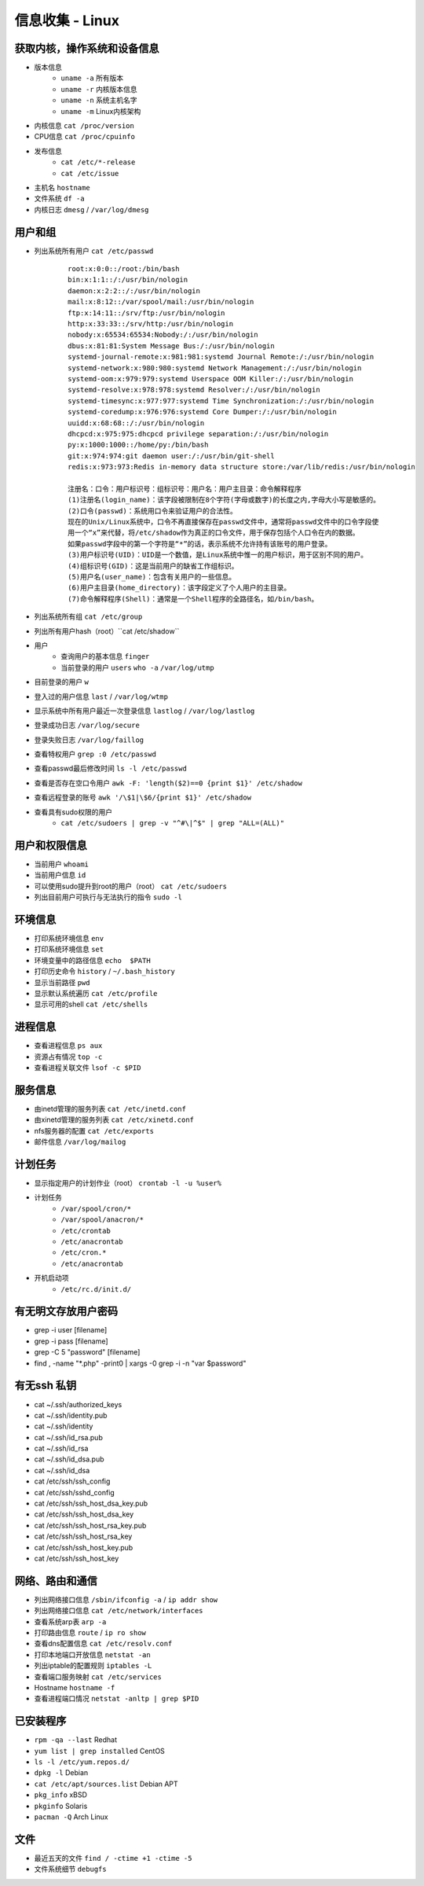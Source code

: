 信息收集 - Linux
========================================

获取内核，操作系统和设备信息
----------------------------------------
- 版本信息
    - ``uname -a`` 所有版本
    - ``uname -r`` 内核版本信息
    - ``uname -n`` 系统主机名字
    - ``uname -m`` Linux内核架构
- 内核信息 ``cat /proc/version``
- CPU信息 ``cat /proc/cpuinfo``
- 发布信息
    - ``cat /etc/*-release``
    - ``cat /etc/issue``
- 主机名 ``hostname``
- 文件系统 ``df -a``
- 内核日志 ``dmesg`` / ``/var/log/dmesg``

用户和组
----------------------------------------
- 列出系统所有用户 ``cat /etc/passwd``
	::
	
		root:x:0:0::/root:/bin/bash
		bin:x:1:1::/:/usr/bin/nologin
		daemon:x:2:2::/:/usr/bin/nologin
		mail:x:8:12::/var/spool/mail:/usr/bin/nologin
		ftp:x:14:11::/srv/ftp:/usr/bin/nologin
		http:x:33:33::/srv/http:/usr/bin/nologin
		nobody:x:65534:65534:Nobody:/:/usr/bin/nologin
		dbus:x:81:81:System Message Bus:/:/usr/bin/nologin
		systemd-journal-remote:x:981:981:systemd Journal Remote:/:/usr/bin/nologin
		systemd-network:x:980:980:systemd Network Management:/:/usr/bin/nologin
		systemd-oom:x:979:979:systemd Userspace OOM Killer:/:/usr/bin/nologin
		systemd-resolve:x:978:978:systemd Resolver:/:/usr/bin/nologin
		systemd-timesync:x:977:977:systemd Time Synchronization:/:/usr/bin/nologin
		systemd-coredump:x:976:976:systemd Core Dumper:/:/usr/bin/nologin
		uuidd:x:68:68::/:/usr/bin/nologin
		dhcpcd:x:975:975:dhcpcd privilege separation:/:/usr/bin/nologin
		py:x:1000:1000::/home/py:/bin/bash
		git:x:974:974:git daemon user:/:/usr/bin/git-shell
		redis:x:973:973:Redis in-memory data structure store:/var/lib/redis:/usr/bin/nologin
		
		注册名：口令：用户标识号：组标识号：用户名：用户主目录：命令解释程序
		(1)注册名(login_name)：该字段被限制在8个字符(字母或数字)的长度之内,字母大小写是敏感的。
		(2)口令(passwd)：系统用口令来验证用户的合法性。
		现在的Unix/Linux系统中，口令不再直接保存在passwd文件中，通常将passwd文件中的口令字段使
		用一个“x”来代替，将/etc/shadow作为真正的口令文件，用于保存包括个人口令在内的数据。
		如果passwd字段中的第一个字符是“*”的话，表示系统不允许持有该账号的用户登录。 
		(3)用户标识号(UID)：UID是一个数值，是Linux系统中惟一的用户标识，用于区别不同的用户。 
		(4)组标识号(GID)：这是当前用户的缺省工作组标识。
		(5)用户名(user_name)：包含有关用户的一些信息。
		(6)用户主目录(home_directory)：该字段定义了个人用户的主目录。
		(7)命令解释程序(Shell)：通常是一个Shell程序的全路径名，如/bin/bash。 

- 列出系统所有组 ``cat /etc/group``
- 列出所有用户hash（root）``cat /etc/shadow``
- 用户
    - 查询用户的基本信息 ``finger``
    - 当前登录的用户 ``users`` ``who -a`` ``/var/log/utmp``
- 目前登录的用户 ``w``
- 登入过的用户信息 ``last`` / ``/var/log/wtmp``
- 显示系统中所有用户最近一次登录信息 ``lastlog`` / ``/var/log/lastlog``
- 登录成功日志 ``/var/log/secure``
- 登录失败日志 ``/var/log/faillog``
- 查看特权用户 ``grep :0 /etc/passwd``
- 查看passwd最后修改时间 ``ls -l /etc/passwd``
- 查看是否存在空口令用户 ``awk -F: 'length($2)==0 {print $1}' /etc/shadow``
- 查看远程登录的账号 ``awk '/\$1|\$6/{print $1}' /etc/shadow``
- 查看具有sudo权限的用户
    - ``cat /etc/sudoers | grep -v "^#\|^$" | grep "ALL=(ALL)"``

用户和权限信息
----------------------------------------
- 当前用户 ``whoami``
- 当前用户信息 ``id``
- 可以使用sudo提升到root的用户（root） ``cat /etc/sudoers``
- 列出目前用户可执行与无法执行的指令 ``sudo -l``

环境信息
----------------------------------------
- 打印系统环境信息 ``env``
- 打印系统环境信息 ``set``
- 环境变量中的路径信息 ``echo  $PATH``
- 打印历史命令 ``history`` / ``~/.bash_history``
- 显示当前路径 ``pwd``
- 显示默认系统遍历 ``cat /etc/profile``
- 显示可用的shell ``cat /etc/shells``

进程信息
----------------------------------------
- 查看进程信息 ``ps aux``
- 资源占有情况 ``top -c``
- 查看进程关联文件 ``lsof -c $PID``

服务信息
----------------------------------------
- 由inetd管理的服务列表 ``cat /etc/inetd.conf``
- 由xinetd管理的服务列表 ``cat /etc/xinetd.conf``
- nfs服务器的配置 ``cat /etc/exports``
- 邮件信息 ``/var/log/mailog``

计划任务
----------------------------------------
- 显示指定用户的计划作业（root） ``crontab -l -u %user%``
- 计划任务
    - ``/var/spool/cron/*``
    - ``/var/spool/anacron/*``
    - ``/etc/crontab``
    - ``/etc/anacrontab``
    - ``/etc/cron.*``
    - ``/etc/anacrontab``
- 开机启动项
    - ``/etc/rc.d/init.d/``

有无明文存放用户密码
----------------------------------------
- grep -i user [filename]
- grep -i pass [filename]
- grep -C 5 "password" [filename]
- find , -name "\*\.php" -print0 | xargs -0 grep -i -n "var \$password"

有无ssh 私钥
----------------------------------------
- cat ~/.ssh/authorized_keys
- cat ~/.ssh/identity.pub
- cat ~/.ssh/identity
- cat ~/.ssh/id_rsa.pub
- cat ~/.ssh/id_rsa
- cat ~/.ssh/id_dsa.pub
- cat ~/.ssh/id_dsa
- cat /etc/ssh/ssh_config
- cat /etc/ssh/sshd_config
- cat /etc/ssh/ssh_host_dsa_key.pub
- cat /etc/ssh/ssh_host_dsa_key
- cat /etc/ssh/ssh_host_rsa_key.pub
- cat /etc/ssh/ssh_host_rsa_key
- cat /etc/ssh/ssh_host_key.pub
- cat /etc/ssh/ssh_host_key


网络、路由和通信
----------------------------------------
- 列出网络接口信息 ``/sbin/ifconfig -a`` / ``ip addr show``
- 列出网络接口信息 ``cat /etc/network/interfaces``
- 查看系统arp表 ``arp -a``
- 打印路由信息 ``route`` / ``ip ro show``
- 查看dns配置信息 ``cat /etc/resolv.conf``
- 打印本地端口开放信息 ``netstat -an``
- 列出iptable的配置规则 ``iptables -L``
- 查看端口服务映射 ``cat /etc/services``
- Hostname ``hostname -f``
- 查看进程端口情况 ``netstat -anltp | grep $PID``

已安装程序
----------------------------------------
- ``rpm -qa --last`` Redhat
- ``yum list | grep installed`` CentOS
- ``ls -l /etc/yum.repos.d/``
- ``dpkg -l`` Debian
- ``cat /etc/apt/sources.list`` Debian APT
- ``pkg_info`` xBSD
- ``pkginfo`` Solaris
- ``pacman -Q`` Arch Linux

文件
----------------------------------------
- 最近五天的文件 ``find / -ctime +1 -ctime -5``
- 文件系统细节 ``debugfs``
